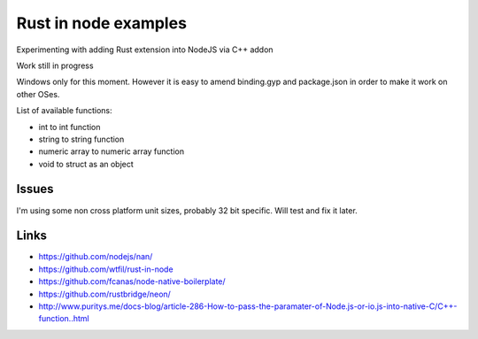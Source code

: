 Rust in node examples
=====================

Experimenting with adding Rust extension into NodeJS via C++ addon

Work still in progress

Windows only for this moment.
However it is easy to amend binding.gyp and package.json in order to make it work on other OSes.

List of available functions:

* int to int function
* string to string function
* numeric array to numeric array function
* void to struct as an object

Issues
------

I'm using some non cross platform unit sizes, probably 32 bit specific. Will test and fix it later.


Links
-----

* https://github.com/nodejs/nan/
* https://github.com/wtfil/rust-in-node
* https://github.com/fcanas/node-native-boilerplate/
* https://github.com/rustbridge/neon/
* http://www.puritys.me/docs-blog/article-286-How-to-pass-the-paramater-of-Node.js-or-io.js-into-native-C/C++-function..html
